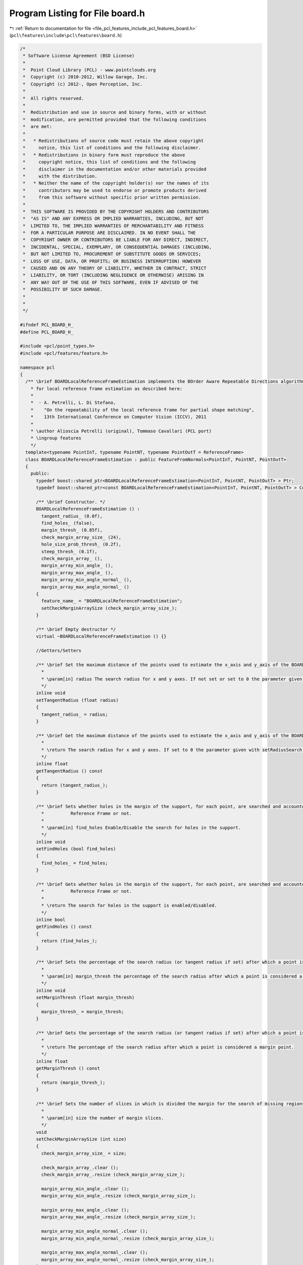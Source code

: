 
.. _program_listing_file_pcl_features_include_pcl_features_board.h:

Program Listing for File board.h
================================

|exhale_lsh| :ref:`Return to documentation for file <file_pcl_features_include_pcl_features_board.h>` (``pcl\features\include\pcl\features\board.h``)

.. |exhale_lsh| unicode:: U+021B0 .. UPWARDS ARROW WITH TIP LEFTWARDS

.. code-block:: cpp

   /*
    * Software License Agreement (BSD License)
    *
    *  Point Cloud Library (PCL) - www.pointclouds.org
    *  Copyright (c) 2010-2012, Willow Garage, Inc.
    *  Copyright (c) 2012-, Open Perception, Inc.
    *
    *  All rights reserved.
    *
    *  Redistribution and use in source and binary forms, with or without
    *  modification, are permitted provided that the following conditions
    *  are met:
    *
    *   * Redistributions of source code must retain the above copyright
    *     notice, this list of conditions and the following disclaimer.
    *   * Redistributions in binary form must reproduce the above
    *     copyright notice, this list of conditions and the following
    *     disclaimer in the documentation and/or other materials provided
    *     with the distribution.
    *   * Neither the name of the copyright holder(s) nor the names of its
    *     contributors may be used to endorse or promote products derived
    *     from this software without specific prior written permission.
    *
    *  THIS SOFTWARE IS PROVIDED BY THE COPYRIGHT HOLDERS AND CONTRIBUTORS
    *  "AS IS" AND ANY EXPRESS OR IMPLIED WARRANTIES, INCLUDING, BUT NOT
    *  LIMITED TO, THE IMPLIED WARRANTIES OF MERCHANTABILITY AND FITNESS
    *  FOR A PARTICULAR PURPOSE ARE DISCLAIMED. IN NO EVENT SHALL THE
    *  COPYRIGHT OWNER OR CONTRIBUTORS BE LIABLE FOR ANY DIRECT, INDIRECT,
    *  INCIDENTAL, SPECIAL, EXEMPLARY, OR CONSEQUENTIAL DAMAGES (INCLUDING,
    *  BUT NOT LIMITED TO, PROCUREMENT OF SUBSTITUTE GOODS OR SERVICES;
    *  LOSS OF USE, DATA, OR PROFITS; OR BUSINESS INTERRUPTION) HOWEVER
    *  CAUSED AND ON ANY THEORY OF LIABILITY, WHETHER IN CONTRACT, STRICT
    *  LIABILITY, OR TORT (INCLUDING NEGLIGENCE OR OTHERWISE) ARISING IN
    *  ANY WAY OUT OF THE USE OF THIS SOFTWARE, EVEN IF ADVISED OF THE
    *  POSSIBILITY OF SUCH DAMAGE.
    *
    *
    */
   
   #ifndef PCL_BOARD_H_
   #define PCL_BOARD_H_
   
   #include <pcl/point_types.h>
   #include <pcl/features/feature.h>
   
   namespace pcl
   {
     /** \brief BOARDLocalReferenceFrameEstimation implements the BOrder Aware Repeatable Directions algorithm
       * for local reference frame estimation as described here:
       *
       *  - A. Petrelli, L. Di Stefano,
       *    "On the repeatability of the local reference frame for partial shape matching",
       *    13th International Conference on Computer Vision (ICCV), 2011
       *
       * \author Alioscia Petrelli (original), Tommaso Cavallari (PCL port)
       * \ingroup features
       */
     template<typename PointInT, typename PointNT, typename PointOutT = ReferenceFrame>
     class BOARDLocalReferenceFrameEstimation : public FeatureFromNormals<PointInT, PointNT, PointOutT>
     {
       public:
         typedef boost::shared_ptr<BOARDLocalReferenceFrameEstimation<PointInT, PointNT, PointOutT> > Ptr;
         typedef boost::shared_ptr<const BOARDLocalReferenceFrameEstimation<PointInT, PointNT, PointOutT> > ConstPtr;
   
         /** \brief Constructor. */
         BOARDLocalReferenceFrameEstimation () :
           tangent_radius_ (0.0f),
           find_holes_ (false),
           margin_thresh_ (0.85f),
           check_margin_array_size_ (24),
           hole_size_prob_thresh_ (0.2f),
           steep_thresh_ (0.1f),
           check_margin_array_ (),
           margin_array_min_angle_ (),
           margin_array_max_angle_ (),
           margin_array_min_angle_normal_ (),
           margin_array_max_angle_normal_ ()
         {
           feature_name_ = "BOARDLocalReferenceFrameEstimation";
           setCheckMarginArraySize (check_margin_array_size_);
         }
         
         /** \brief Empty destructor */
         virtual ~BOARDLocalReferenceFrameEstimation () {}
   
         //Getters/Setters
   
         /** \brief Set the maximum distance of the points used to estimate the x_axis and y_axis of the BOARD Reference Frame for a given point.
           *
           * \param[in] radius The search radius for x and y axes. If not set or set to 0 the parameter given with setRadiusSearch is used.
           */
         inline void
         setTangentRadius (float radius)
         {
           tangent_radius_ = radius;
         }
   
         /** \brief Get the maximum distance of the points used to estimate the x_axis and y_axis of the BOARD Reference Frame for a given point.
           *
           * \return The search radius for x and y axes. If set to 0 the parameter given with setRadiusSearch is used.
           */
         inline float
         getTangentRadius () const
         {
           return (tangent_radius_);
         }
   
         /** \brief Sets whether holes in the margin of the support, for each point, are searched and accounted for in the estimation of the 
           *          Reference Frame or not.
           *
           * \param[in] find_holes Enable/Disable the search for holes in the support.
           */
         inline void
         setFindHoles (bool find_holes)
         {
           find_holes_ = find_holes;
         }
   
         /** \brief Gets whether holes in the margin of the support, for each point, are searched and accounted for in the estimation of the 
           *          Reference Frame or not.
           *
           * \return The search for holes in the support is enabled/disabled.
           */
         inline bool
         getFindHoles () const
         {
           return (find_holes_);
         }
   
         /** \brief Sets the percentage of the search radius (or tangent radius if set) after which a point is considered part of the support margin.
           *
           * \param[in] margin_thresh the percentage of the search radius after which a point is considered a margin point.
           */
         inline void
         setMarginThresh (float margin_thresh)
         {
           margin_thresh_ = margin_thresh;
         }
   
         /** \brief Gets the percentage of the search radius (or tangent radius if set) after which a point is considered part of the support margin.
           *
           * \return The percentage of the search radius after which a point is considered a margin point.
           */
         inline float
         getMarginThresh () const
         {
           return (margin_thresh_);
         }
   
         /** \brief Sets the number of slices in which is divided the margin for the search of missing regions.
           *
           * \param[in] size the number of margin slices.
           */
         void
         setCheckMarginArraySize (int size)
         {
           check_margin_array_size_ = size;
   
           check_margin_array_.clear ();
           check_margin_array_.resize (check_margin_array_size_);
   
           margin_array_min_angle_.clear ();
           margin_array_min_angle_.resize (check_margin_array_size_);
   
           margin_array_max_angle_.clear ();
           margin_array_max_angle_.resize (check_margin_array_size_);
   
           margin_array_min_angle_normal_.clear ();
           margin_array_min_angle_normal_.resize (check_margin_array_size_);
   
           margin_array_max_angle_normal_.clear ();
           margin_array_max_angle_normal_.resize (check_margin_array_size_);
         }
   
         /** \brief Gets the number of slices in which is divided the margin for the search of missing regions.
           *
           * \return the number of margin slices.
           */
         inline int
         getCheckMarginArraySize () const
         {
           return (check_margin_array_size_);
         }
   
         /** \brief Given the angle width of a hole in the support margin, sets the minimum percentage of a circumference this angle 
           *         must cover to be considered a missing region in the support and hence used for the estimation of the Reference Frame.
           *
           * \param[in] prob_thresh the minimum percentage of a circumference after which a hole is considered in the calculation
           */
         inline void
         setHoleSizeProbThresh (float prob_thresh)
         {
           hole_size_prob_thresh_ = prob_thresh;
         }
   
         /** \brief Given the angle width of a hole in the support margin, gets the minimum percentage of a circumference this angle 
           *         must cover to be considered a missing region in the support and hence used for the estimation of the Reference Frame.
           *
           * \return the minimum percentage of a circumference after which a hole is considered in the calculation
           */
         inline float
         getHoleSizeProbThresh () const
         {
           return (hole_size_prob_thresh_);
         }
   
         /** \brief Sets the minimum steepness that the normals of the points situated on the borders of the hole, with reference
           *         to the normal of the best point found by the algorithm, must have in order to be considered in the calculation of the Reference Frame.
           *
           * \param[in] steep_thresh threshold that defines if a missing region contains a point with the most different normal.
           */
         inline void
         setSteepThresh (float steep_thresh)
         {
           steep_thresh_ = steep_thresh;
         }
   
         /** \brief Gets the minimum steepness that the normals of the points situated on the borders of the hole, with reference
           *         to the normal of the best point found by the algorithm, must have in order to be considered in the calculation of the Reference Frame.
           *
           * \return threshold that defines if a missing region contains a point with the most different normal.
           */
         inline float
         getSteepThresh () const
         {
           return (steep_thresh_);
         }
   
       protected:
         using Feature<PointInT, PointOutT>::feature_name_;
         using Feature<PointInT, PointOutT>::getClassName;
         using Feature<PointInT, PointOutT>::input_;
         using Feature<PointInT, PointOutT>::indices_;
         using Feature<PointInT, PointOutT>::surface_;
         using Feature<PointInT, PointOutT>::tree_;
         using Feature<PointInT, PointOutT>::search_parameter_;
         using FeatureFromNormals<PointInT, PointNT, PointOutT>::normals_;
   
         typedef typename Feature<PointInT, PointOutT>::PointCloudIn PointCloudIn;
         typedef typename Feature<PointInT, PointOutT>::PointCloudOut PointCloudOut;
   
         void
         resetData ()
         {
           setCheckMarginArraySize (check_margin_array_size_);
         }
   
         /** \brief Estimate the LRF descriptor for a given point based on its spatial neighborhood of 3D points with normals
           * \param[in] index the index of the point in input_
           * \param[out] lrf the resultant local reference frame
           */
         float
         computePointLRF (const int &index, Eigen::Matrix3f &lrf);
   
         /** \brief Abstract feature estimation method.
           * \param[out] output the resultant features
           */
         virtual void
         computeFeature (PointCloudOut &output);
   
         /** \brief Given an axis (with origin axis_origin), return the orthogonal axis directed to point.
           *
           * \note axis must be normalized.
           *
           * \param[in] axis the axis
           * \param[in] axis_origin the axis_origin
           * \param[in] point the point towards which the resulting axis is directed
           * \param[out] directed_ortho_axis the directed orthogonal axis calculated
           */
         void
         directedOrthogonalAxis (Eigen::Vector3f const &axis, Eigen::Vector3f const &axis_origin,
                                 Eigen::Vector3f const &point, Eigen::Vector3f &directed_ortho_axis);
   
         /** \brief return the angle (in radians) that rotate v1 to v2 with respect to axis .
           *
           * \param[in] v1 the first vector
           * \param[in] v2 the second vector
           * \param[in] axis the rotation axis. Axis must be normalized and orthogonal to plane defined by v1 and v2.
           * \return angle
           */
         float
         getAngleBetweenUnitVectors (Eigen::Vector3f const &v1, Eigen::Vector3f const &v2, Eigen::Vector3f const &axis);
   
         /** \brief Disambiguates a normal direction using adjacent normals
           * 
           * \param[in] normals_cloud a cloud of normals used for the calculation
           * \param[in] normal_indices the indices of the normals in the cloud that should to be used for the calculation
           * \param[in,out] normal the normal to disambiguate, the calculation is performed in place
           */
         void
         normalDisambiguation (pcl::PointCloud<PointNT> const &normals_cloud, std::vector<int> const &normal_indices,
                               Eigen::Vector3f &normal);
   
         /** \brief Compute Least Square Plane Fitting in a set of 3D points
           *
           * \param[in] points Matrix(nPoints,3) of 3D points coordinates
           * \param[out] center centroid of the distribution of points that belongs to the fitted plane
           * \param[out] norm normal to the fitted plane
           */
         void
         planeFitting (Eigen::Matrix<float, Eigen::Dynamic, 3> const &points, Eigen::Vector3f &center,
                       Eigen::Vector3f &norm);
   
         /** \brief Given a plane (origin and normal) and a point, return the projection of x on plane
           *
           * Equivalent to vtkPlane::ProjectPoint()
           *
           * \param[in] point the point to project
           * \param[in] origin_point a point belonging to the plane
           * \param[in] plane_normal normal of the plane
           * \param[out] projected_point the projection of the point on the plane
           */
         void
         projectPointOnPlane (Eigen::Vector3f const &point, Eigen::Vector3f const &origin_point,
                              Eigen::Vector3f const &plane_normal, Eigen::Vector3f &projected_point);
   
         /** \brief Given an axis, return a random orthogonal axis
           *
           * \param[in] axis input axis
           * \param[out] rand_ortho_axis an axis orthogonal to the input axis and whose direction is random
           */
         void
         randomOrthogonalAxis (Eigen::Vector3f const &axis, Eigen::Vector3f &rand_ortho_axis);
   
         /** \brief Check if val1 and val2 are equals.
           *
           * \param[in] val1 first number to check.
           * \param[in] val2 second number to check.
           * \param[in] zero_float_eps epsilon
           * \return true if val1 is equal to val2, false otherwise.
           */
         inline bool
         areEquals (float val1, float val2, float zero_float_eps = 1E-8f) const
         {
           return (std::abs (val1 - val2) < zero_float_eps);
         }
   
       private:
         /** \brief Radius used to find tangent axis. */
         float tangent_radius_;
   
         /** \brief If true, check if support is complete or has missing regions because it is too near to mesh borders. */
         bool find_holes_;
   
         /** \brief Threshold that define if a support point is near the margins. */
         float margin_thresh_; 
   
         /** \brief Number of slices that divide the support in order to determine if a missing region is present. */
         int check_margin_array_size_; 
   
         /** \brief Threshold used to determine a missing region */
         float hole_size_prob_thresh_; 
   
         /** \brief Threshold that defines if a missing region contains a point with the most different normal. */
         float steep_thresh_; 
   
         std::vector<bool> check_margin_array_;
         std::vector<float> margin_array_min_angle_;
         std::vector<float> margin_array_max_angle_;
         std::vector<float> margin_array_min_angle_normal_;
         std::vector<float> margin_array_max_angle_normal_;
     };
   }
   
   #ifdef PCL_NO_PRECOMPILE
   #include <pcl/features/impl/board.hpp>
   #endif
   
   #endif  //#ifndef PCL_BOARD_H_
